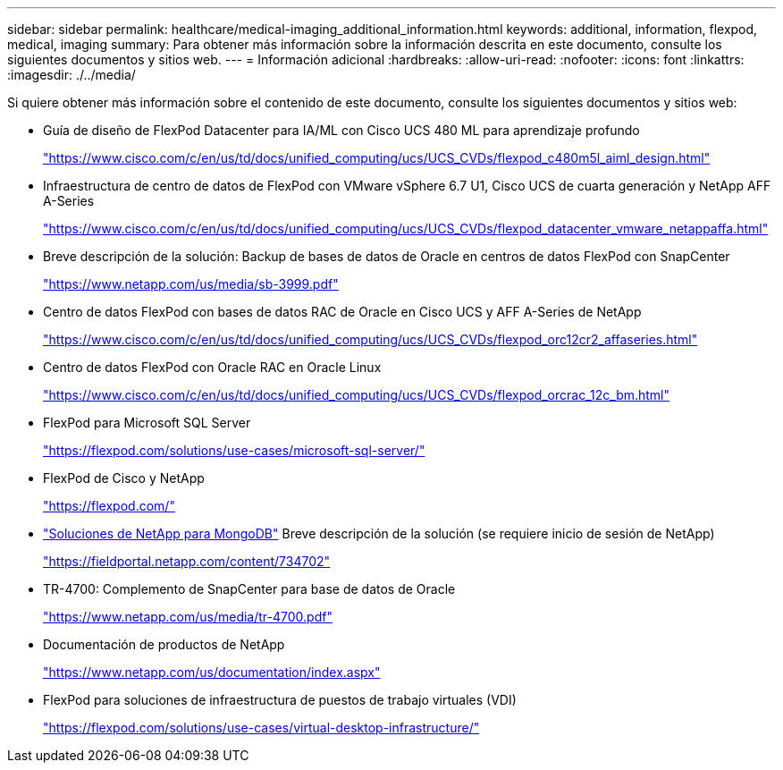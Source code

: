 ---
sidebar: sidebar 
permalink: healthcare/medical-imaging_additional_information.html 
keywords: additional, information, flexpod, medical, imaging 
summary: Para obtener más información sobre la información descrita en este documento, consulte los siguientes documentos y sitios web. 
---
= Información adicional
:hardbreaks:
:allow-uri-read: 
:nofooter: 
:icons: font
:linkattrs: 
:imagesdir: ./../media/


Si quiere obtener más información sobre el contenido de este documento, consulte los siguientes documentos y sitios web:

* Guía de diseño de FlexPod Datacenter para IA/ML con Cisco UCS 480 ML para aprendizaje profundo
+
https://www.cisco.com/c/en/us/td/docs/unified_computing/ucs/UCS_CVDs/flexpod_c480m5l_aiml_design.html["https://www.cisco.com/c/en/us/td/docs/unified_computing/ucs/UCS_CVDs/flexpod_c480m5l_aiml_design.html"^]

* Infraestructura de centro de datos de FlexPod con VMware vSphere 6.7 U1, Cisco UCS de cuarta generación y NetApp AFF A-Series
+
https://www.cisco.com/c/en/us/td/docs/unified_computing/ucs/UCS_CVDs/flexpod_datacenter_vmware_netappaffa.html["https://www.cisco.com/c/en/us/td/docs/unified_computing/ucs/UCS_CVDs/flexpod_datacenter_vmware_netappaffa.html"^]

* Breve descripción de la solución: Backup de bases de datos de Oracle en centros de datos FlexPod con SnapCenter
+
https://www.netapp.com/us/media/sb-3999.pdf["https://www.netapp.com/us/media/sb-3999.pdf"^]

* Centro de datos FlexPod con bases de datos RAC de Oracle en Cisco UCS y AFF A-Series de NetApp
+
https://www.cisco.com/c/en/us/td/docs/unified_computing/ucs/UCS_CVDs/flexpod_orc12cr2_affaseries.html["https://www.cisco.com/c/en/us/td/docs/unified_computing/ucs/UCS_CVDs/flexpod_orc12cr2_affaseries.html"^]

* Centro de datos FlexPod con Oracle RAC en Oracle Linux
+
https://www.cisco.com/c/en/us/td/docs/unified_computing/ucs/UCS_CVDs/flexpod_orcrac_12c_bm.html["https://www.cisco.com/c/en/us/td/docs/unified_computing/ucs/UCS_CVDs/flexpod_orcrac_12c_bm.html"^]

* FlexPod para Microsoft SQL Server
+
https://flexpod.com/solutions/use-cases/microsoft-sql-server/["https://flexpod.com/solutions/use-cases/microsoft-sql-server/"^]

* FlexPod de Cisco y NetApp
+
https://flexpod.com/["https://flexpod.com/"^]

* https://fieldportal.netapp.com/content/734702["Soluciones de NetApp para MongoDB"^] Breve descripción de la solución (se requiere inicio de sesión de NetApp)
+
https://fieldportal.netapp.com/content/734702["https://fieldportal.netapp.com/content/734702"^]

* TR-4700: Complemento de SnapCenter para base de datos de Oracle
+
https://www.netapp.com/us/media/tr-4700.pdf["https://www.netapp.com/us/media/tr-4700.pdf"^]

* Documentación de productos de NetApp
+
https://www.netapp.com/us/documentation/index.aspx["https://www.netapp.com/us/documentation/index.aspx"^]

* FlexPod para soluciones de infraestructura de puestos de trabajo virtuales (VDI)
+
https://flexpod.com/solutions/use-cases/virtual-desktop-infrastructure/["https://flexpod.com/solutions/use-cases/virtual-desktop-infrastructure/"^]


